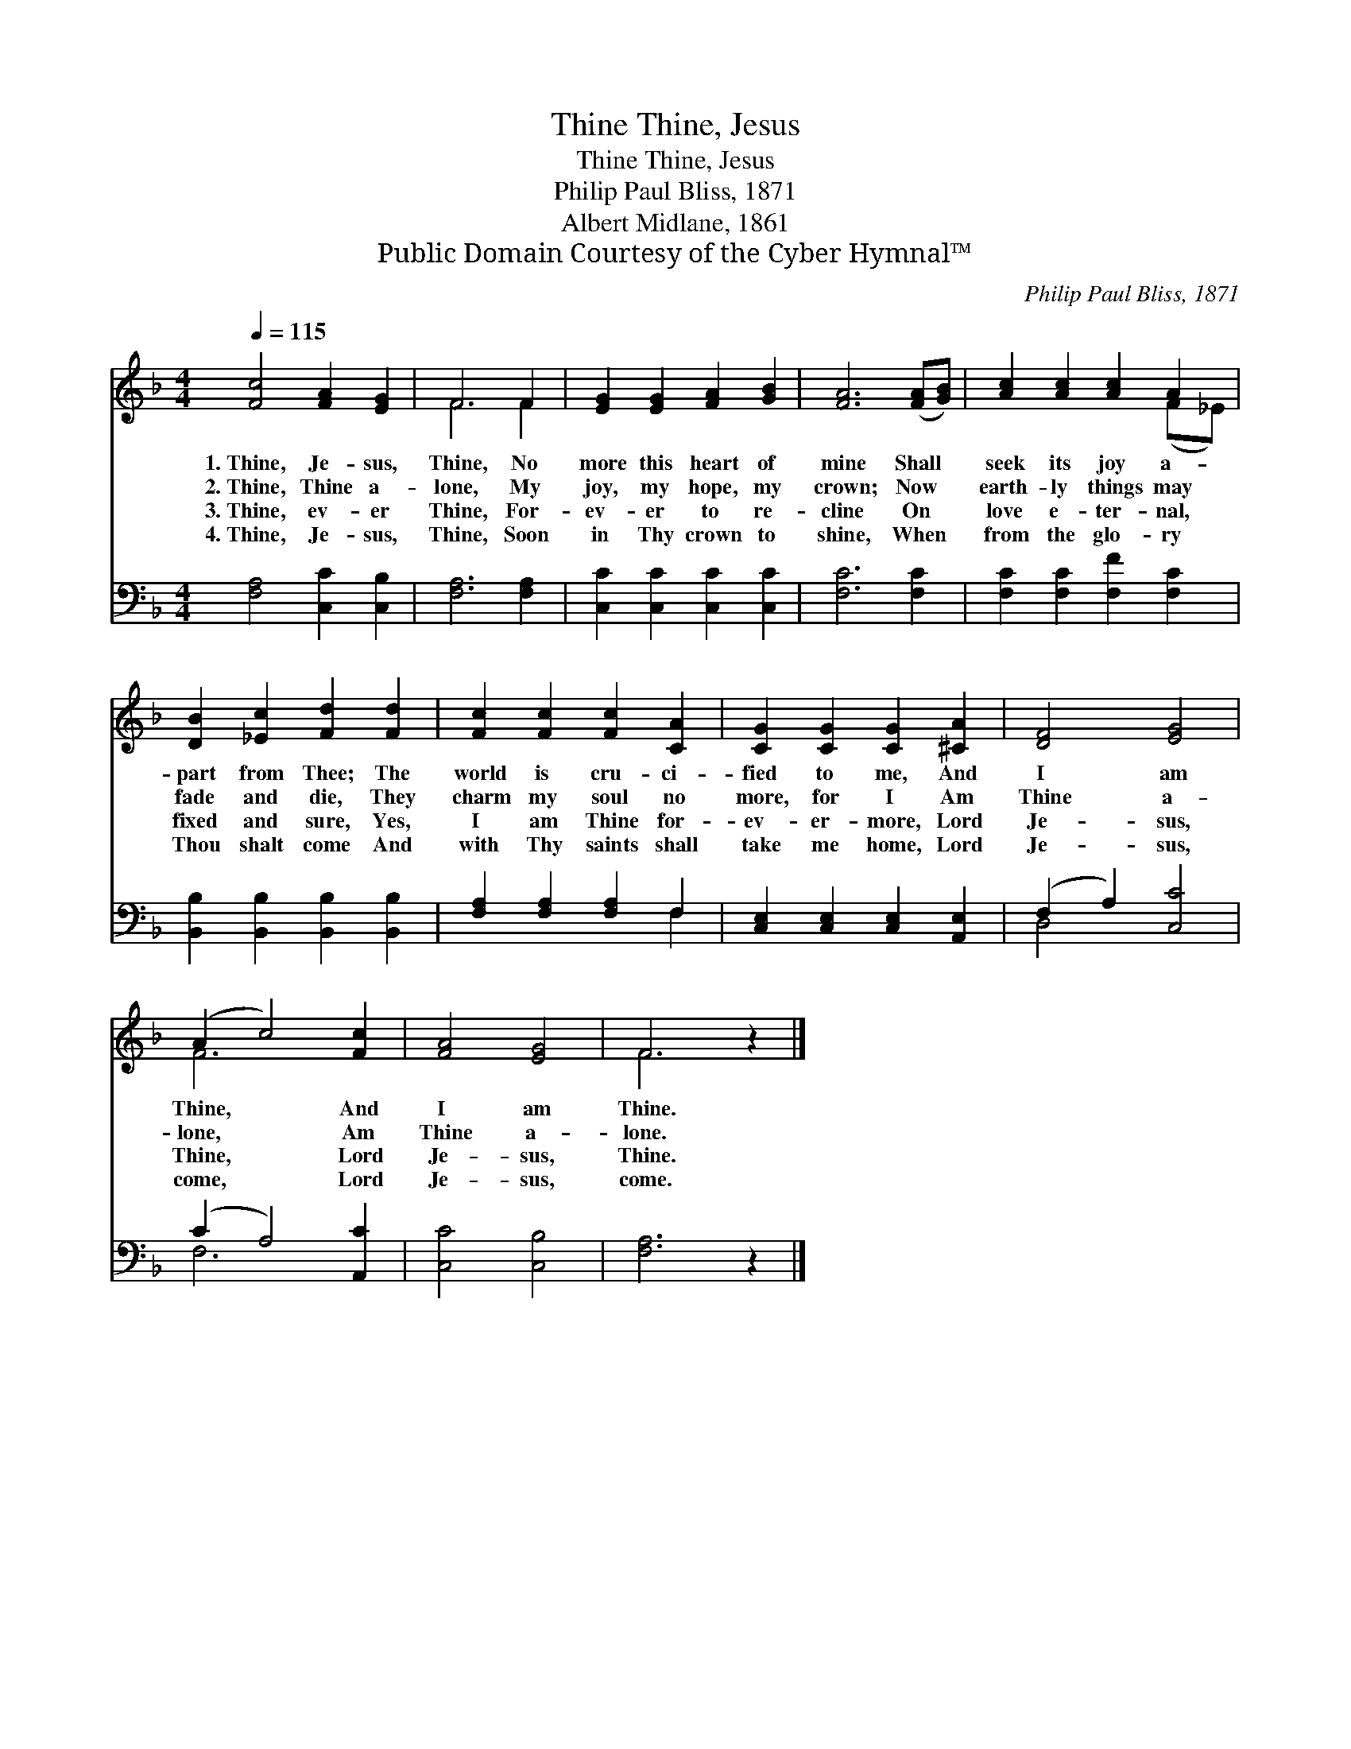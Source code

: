 X:1
T:Thine, Jesus, Thine
T:Thine, Jesus, Thine
T:Philip Paul Bliss, 1871
T:Albert Midlane, 1861
T:Public Domain Courtesy of the Cyber Hymnal™
C:Philip Paul Bliss, 1871
Z:Public Domain
Z:Courtesy of the Cyber Hymnal™
%%score ( 1 2 ) ( 3 4 )
L:1/8
Q:1/4=115
M:4/4
K:F
V:1 treble 
V:2 treble 
V:3 bass 
V:4 bass 
V:1
 [Fc]4 [FA]2 [EG]2 | F6 F2 | [EG]2 [EG]2 [FA]2 [GB]2 | [FA]6 ([FA][GB]) | [Ac]2 [Ac]2 [Ac]2 A2 | %5
w: 1.~Thine, Je- sus,|Thine, No|more this heart of|mine Shall *|seek its joy a-|
w: 2.~Thine, Thine a-|lone, My|joy, my hope, my|crown; Now *|earth- ly things may|
w: 3.~Thine, ev- er|Thine, For-|ev- er to re-|cline On *|love e- ter- nal,|
w: 4.~Thine, Je- sus,|Thine, Soon|in Thy crown to|shine, When *|from the glo- ry|
 [DB]2 [_Ec]2 [Fd]2 [Fd]2 | [Fc]2 [Fc]2 [Fc]2 [CA]2 | [CG]2 [CG]2 [CG]2 [^CA]2 | [DF]4 [EG]4 | %9
w: part from Thee; The|world is cru- ci-|fied to me, And|I am|
w: fade and die, They|charm my soul no|more, for I Am|Thine a-|
w: fixed and sure, Yes,|I am Thine for-|ev- er- more, Lord|Je- sus,|
w: Thou shalt come And|with Thy saints shall|take me home, Lord|Je- sus,|
 (A2 c4) [Fc]2 | [FA]4 [EG]4 | F6 z2 |] %12
w: Thine, * And|I am|Thine.|
w: lone, * Am|Thine a-|lone.|
w: Thine, * Lord|Je- sus,|Thine.|
w: come, * Lord|Je- sus,|come.|
V:2
 x8 | F6 F2 | x8 | x8 | x6 (F_E) | x8 | x8 | x8 | x8 | F6 x2 | x8 | F6 x2 |] %12
V:3
 [F,A,]4 [C,C]2 [C,B,]2 | [F,A,]6 [F,A,]2 | [C,C]2 [C,C]2 [C,C]2 [C,C]2 | [F,C]6 [F,C]2 | %4
 [F,C]2 [F,C]2 [F,F]2 [F,C]2 | [B,,B,]2 [B,,B,]2 [B,,B,]2 [B,,B,]2 | [F,A,]2 [F,A,]2 [F,A,]2 F,2 | %7
 [C,E,]2 [C,E,]2 [C,E,]2 [A,,E,]2 | (F,2 A,2) [C,C]4 | (C2 A,4) [A,,C]2 | [C,C]4 [C,B,]4 | %11
 [F,A,]6 z2 |] %12
V:4
 x8 | x8 | x8 | x8 | x8 | x8 | x6 F,2 | x8 | D,4 x4 | F,6 x2 | x8 | x8 |] %12


